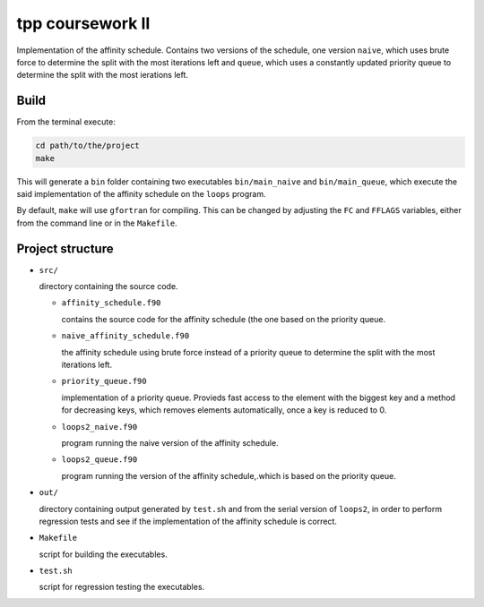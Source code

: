 tpp coursework II
=================

Implementation of the affinity schedule. Contains two versions
of the schedule, one version ``naive``, which uses brute force
to determine the split with the most iterations left and
``queue``, which uses a constantly updated priority queue to
determine the split with the most ierations left.

Build
-----

From the terminal execute:

.. code:: bash

   cd path/to/the/project
   make

This will generate a ``bin`` folder containing two
executables ``bin/main_naive`` and ``bin/main_queue``, which
execute the said implementation of the affinity schedule on
the ``loops`` program.

By default, ``make`` will use ``gfortran`` for compiling.
This can be changed by adjusting the ``FC`` and ``FFLAGS``
variables, either from the command line or in the ``Makefile``.


Project structure
-----------------

* ``src/``

  directory containing the source code.

  + ``affinity_schedule.f90``

    contains the source code for the affinity schedule (the
    one based on the priority queue.

  + ``naive_affinity_schedule.f90``

    the affinity schedule using brute force instead of a
    priority queue to determine the split with the most
    iterations left.

  + ``priority_queue.f90``

    implementation of a priority queue. Provieds fast access to
    the element with the biggest key and a method for decreasing
    keys, which removes elements automatically, once a key is
    reduced to 0.

  + ``loops2_naive.f90``

    program running the naive version of the affinity schedule.

  + ``loops2_queue.f90``

    program running the version of the affinity schedule,.which
    is based on the priority queue.

* ``out/``

  directory containing output generated by ``test.sh`` and
  from the serial version of ``loops2``, in order to perform
  regression tests and see if the implementation of the
  affinity schedule is correct.

* ``Makefile``

  script for building the executables.

* ``test.sh``

  script for regression testing the executables.

